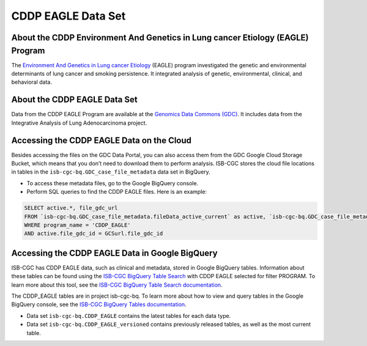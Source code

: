 *****************
CDDP EAGLE Data Set
*****************

About the CDDP Environment And Genetics in Lung cancer Etiology (EAGLE) Program
------------------------------------------------------------
The `Environment And Genetics in Lung cancer Etiology <https://dceg.cancer.gov/research/who-we-study/cancer-cases-controls/eagle-study>`_ (EAGLE) program investigated the genetic and environmental determinants of lung cancer and smoking persistence. It integrated analysis of genetic, environmental, clinical, and behavioral data.

About the CDDP EAGLE Data Set
---------------------------------------------------------------------
Data from the CDDP EAGLE Program are available at the `Genomics Data Commons (GDC) <https://portal.gdc.cancer.gov/>`_.  It includes data from the Integrative Analysis of Lung Adenocarcinoma project.

Accessing the CDDP EAGLE Data on the Cloud
-------------------------------------------------------------------------------------------

Besides accessing the files on the GDC Data Portal, you can also access them from the GDC Google Cloud Storage Bucket, which means that you don’t need to download them to perform analysis. ISB-CGC stores the cloud file locations in tables in the ``isb-cgc-bq.GDC_case_file_metadata`` data set in BigQuery.

- To access these metadata files, go to the Google BigQuery console.
- Perform SQL queries to find the CDDP EAGLE files. Here is an example:

.. code-block:: sql

  SELECT active.*, file_gdc_url
  FROM `isb-cgc-bq.GDC_case_file_metadata.fileData_active_current` as active, `isb-cgc-bq.GDC_case_file_metadata.GDCfileID_to_GCSurl_current` as GCSurl
  WHERE program_name = 'CDDP_EAGLE'
  AND active.file_gdc_id = GCSurl.file_gdc_id


Accessing the CDDP EAGLE Data in Google BigQuery
------------------------------------------------

ISB-CGC has CDDP EAGLE data, such as clinical and metadata, stored in Google BigQuery tables. Information about these tables can be found using the `ISB-CGC BigQuery Table Search <https://bq-search.isb-cgc.org/>`_ with CDDP EAGLE selected for filter PROGRAM. To learn more about this tool, see the `ISB-CGC BigQuery Table Search documentation <../BigQueryTableSearchUI.html>`_.

The CDDP_EAGLE tables are in project isb-cgc-bq. To learn more about how to view and query tables in the Google BigQuery console, see the `ISB-CGC BigQuery Tables documentation <../BigQuery.html>`_.

- Data set ``isb-cgc-bq.CDDP_EAGLE`` contains the latest tables for each data type.
- Data set ``isb-cgc-bq.CDDP_EAGLE_versioned`` contains previously released tables, as well as the most current table.
